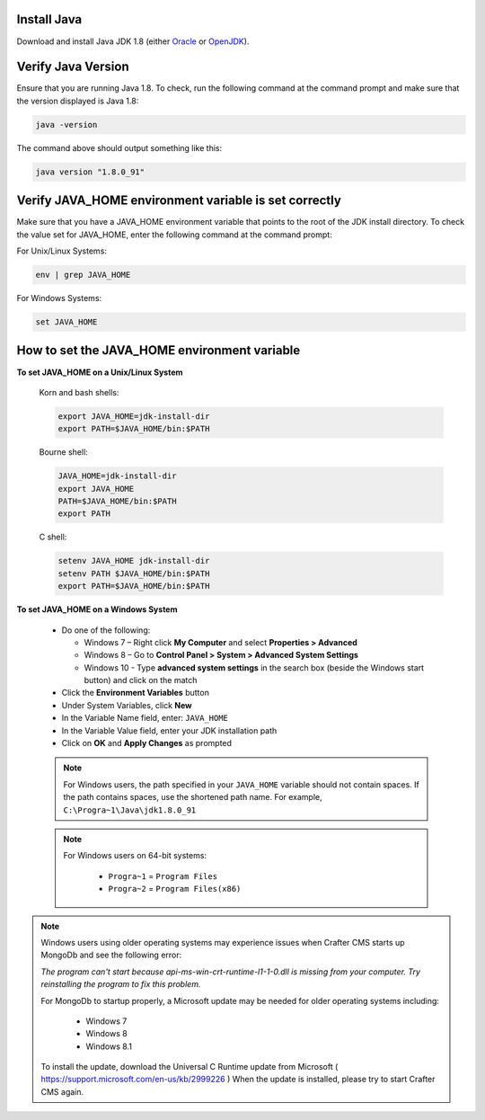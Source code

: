 ^^^^^^^^^^^^
Install Java
^^^^^^^^^^^^
Download and install Java JDK 1.8 (either `Oracle <http://www.oracle.com/technetwork/java/javase/downloads/index.html>`_  or `OpenJDK <http://openjdk.java.net/>`_).


^^^^^^^^^^^^^^^^^^^
Verify Java Version
^^^^^^^^^^^^^^^^^^^
Ensure that you are running Java 1.8.  To check,
run the following command at the command prompt and make sure that the version displayed is Java 1.8:

.. code-block:: sh

    java -version

The command above should output something like this:

.. code-block:: sh

    java version "1.8.0_91"

^^^^^^^^^^^^^^^^^^^^^^^^^^^^^^^^^^^^^^^^^^^^^^^^^^^^^^
Verify JAVA_HOME environment variable is set correctly
^^^^^^^^^^^^^^^^^^^^^^^^^^^^^^^^^^^^^^^^^^^^^^^^^^^^^^
Make sure that you have a JAVA_HOME environment variable that points to the root of the JDK install directory.
To check the value set for JAVA_HOME, enter the following command at the command prompt:

For Unix/Linux Systems:

.. code-block:: sh

    env | grep JAVA_HOME

For Windows Systems:

.. code-block:: bat

    set JAVA_HOME

^^^^^^^^^^^^^^^^^^^^^^^^^^^^^^^^^^^^^^^^^^^^^
How to set the JAVA_HOME environment variable
^^^^^^^^^^^^^^^^^^^^^^^^^^^^^^^^^^^^^^^^^^^^^

**To set JAVA_HOME on a Unix/Linux System**

    Korn and bash shells:

    .. code-block:: bash

        export JAVA_HOME=jdk-install-dir
        export PATH=$JAVA_HOME/bin:$PATH

    Bourne shell:

    .. code-block:: sh

        JAVA_HOME=jdk-install-dir
        export JAVA_HOME
        PATH=$JAVA_HOME/bin:$PATH
        export PATH

    C shell:

    .. code-block:: csh

        setenv JAVA_HOME jdk-install-dir
        setenv PATH $JAVA_HOME/bin:$PATH
        export PATH=$JAVA_HOME/bin:$PATH

**To set JAVA_HOME on a Windows System**

    * Do one of the following:

      * Windows 7 – Right click **My Computer** and select **Properties > Advanced**
      * Windows 8 – Go to **Control Panel > System > Advanced System Settings**
      * Windows 10 - Type **advanced system settings** in the search box (beside the Windows start button) and click on the match

    * Click the **Environment Variables** button

    * Under System Variables, click **New**

    * In the Variable Name field, enter: ``JAVA_HOME``

    * In the Variable Value field, enter your JDK installation path

    * Click on **OK** and **Apply Changes** as prompted

    .. note::

        For Windows users, the path specified in your ``JAVA_HOME`` variable should not contain spaces.  If the path contains spaces, use the shortened path name. For example, ``C:\Progra~1\Java\jdk1.8.0_91``

    .. note::

        For Windows users on 64-bit systems:

            * ``Progra~1`` = ``Program Files``
            * ``Progra~2`` = ``Program Files(x86)``

.. note::

    Windows users using older operating systems may experience issues when Crafter CMS starts up MongoDb and see the following error:

    *The program can't start because api-ms-win-crt-runtime-l1-1-0.dll is missing from your computer. Try reinstalling the program to fix this problem.*


    For MongoDb to startup properly, a Microsoft update may be needed for older operating systems including:

        - Windows 7
        - Windows 8
        - Windows 8.1

    To install the update, download the Universal C Runtime update from Microsoft ( https://support.microsoft.com/en-us/kb/2999226 )
    When the update is installed, please try to start Crafter CMS again.


